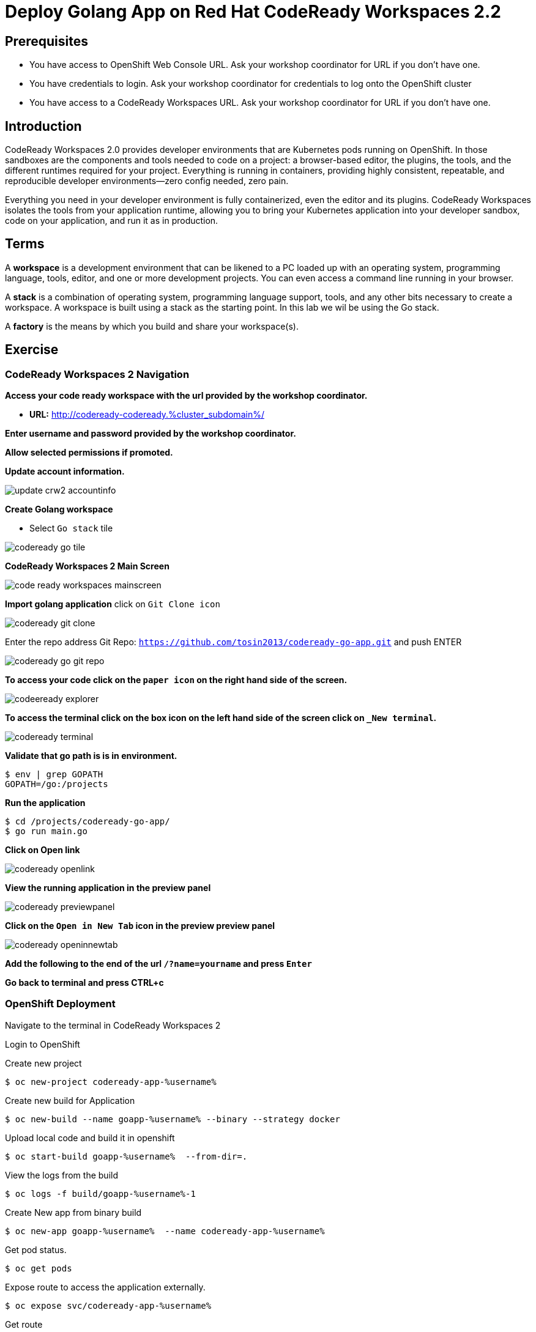 ifdef::env-github[]
:tip-caption: :bulb:
:note-caption: :information_source:
:important-caption: :heavy_exclamation_mark:
:caution-caption: :fire:
:warning-caption: :warning:
endif::[]
:imagesdir: ./images

= Deploy Golang App on Red Hat CodeReady Workspaces 2.2

== Prerequisites
* You have access to OpenShift Web Console URL. Ask your workshop coordinator for URL if you don't have one.
* You have credentials to login. Ask your workshop coordinator for credentials to log onto the OpenShift cluster
* You have access to a CodeReady Workspaces URL. Ask your workshop coordinator for URL if you don't have one.


== Introduction
CodeReady Workspaces 2.0 provides developer environments that are Kubernetes pods running on OpenShift. In those sandboxes are the components and tools needed to code on a project: a browser-based editor, the plugins, the tools, and the different runtimes required for your project. Everything is running in containers, providing highly consistent, repeatable, and reproducible developer environments—zero config needed, zero pain.

Everything you need in your developer environment is fully containerized, even the editor and its plugins. CodeReady Workspaces isolates the tools from your application runtime, allowing you to bring your Kubernetes application into your developer sandbox, code on your application, and run it as in production. 

== Terms
A *workspace* is a development environment that can be likened to a PC loaded up with an operating system, programming language, tools, editor, and one or more development projects. You can even access a command line running in your browser.

A *stack* is a combination of operating system, programming language support, tools, and any other bits necessary to create a workspace. A workspace is built using a stack as the starting point. In this lab we wil be using the Go stack. 

A *factory* is the means by which you build and share your workspace(s). 

== Exercise


=== CodeReady Workspaces 2 Navigation 
*Access your code ready workspace with the url provided by the workshop coordinator.*

 -  *URL:* http://codeready-codeready.%cluster_subdomain%/

*Enter username and password provided by the workshop coordinator.*

*Allow selected permissions if promoted.*

*Update account information.*

image::update-crw2-accountinfo.png[]

*Create Golang workspace*

  - Select `Go stack` tile


image::codeready-go-tile.png[]

*CodeReady Workspaces 2 Main Screen*

image::code-ready-workspaces-mainscreen.png[]

*Import golang application*  
click on `Git Clone icon`  

image::codeready-git-clone.png[]  

Enter the repo address
Git Repo: `https://github.com/tosin2013/codeready-go-app.git` and push ENTER  

image::codeready-go-git-repo.png[]  

*To access your code click on the `paper icon` on the right hand side of the screen.*

image::codeeready-explorer.png[]

*To access the terminal click on the box icon on the left hand side of the screen click on `_New terminal`.*

image::codeready-terminal.png[]

*Validate that go path is is in environment.*
```
$ env | grep GOPATH
GOPATH=/go:/projects
```

*Run the application*
```
$ cd /projects/codeready-go-app/
$ go run main.go
```

*Click on Open link*

image::codeready-openlink.png[]

*View the running application in the preview panel*

image::codeready-previewpanel.png[]

*Click on the `Open in New Tab` icon  in the preview preview panel*

image::codeready-openinnewtab.png[]

*Add the following to the end of the url `/?name=yourname` and press  `Enter`*

*Go back to terminal and press CTRL+c*

=== OpenShift Deployment

Navigate to the terminal in CodeReady Workspaces 2

Login to OpenShift

Create new project
```
$ oc new-project codeready-app-%username%
```

Create new build for Application
```
$ oc new-build --name goapp-%username% --binary --strategy docker
```

Upload local code and build it in openshift
```
$ oc start-build goapp-%username%  --from-dir=.
```

View the logs from the build
```
$ oc logs -f build/goapp-%username%-1
```

Create New app from binary build
```
$ oc new-app goapp-%username%  --name codeready-app-%username%
```

Get pod status.
```
$ oc get pods
```

Expose route to access the application externally. 
```
$ oc expose svc/codeready-app-%username%
```

Get route
```
$ oc get route
```

Open url in webpage

Add the following to the end of the url `/?name=yourname` and press  `Enter`


== Summary
.In this lab we learned the following.
- Navigate the Red Hat CodeReady Workspaces 2 UI
- Created an application from a Git Repo
- Ran the application within Red Hat CodeReady Workspaces 
- How to Deploy an application from CodeReady Workspaces 2 to OpenShift

== References 
- https://developers.redhat.com/blog/2019/12/03/red-hat-codeready-workspaces-2-new-tools-to-speed-kubernetes-development/[Red Hat CodeReady Workspaces 2: New tools to speed Kubernetes development]
- https://www.redhat.com/en/about/press-releases/red-hat-codeready-workspaces-2-brings-new-tooling-cloud-native-development[Red Hat CodeReady Workspaces 2 Brings New Tooling to Cloud-Native Development]